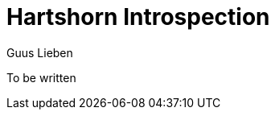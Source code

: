 = Hartshorn Introspection
Guus Lieben
:description: The Hartshorn Introspection module is a type introspection library that provides a broad API for working with Java types and their metadata.

To be written